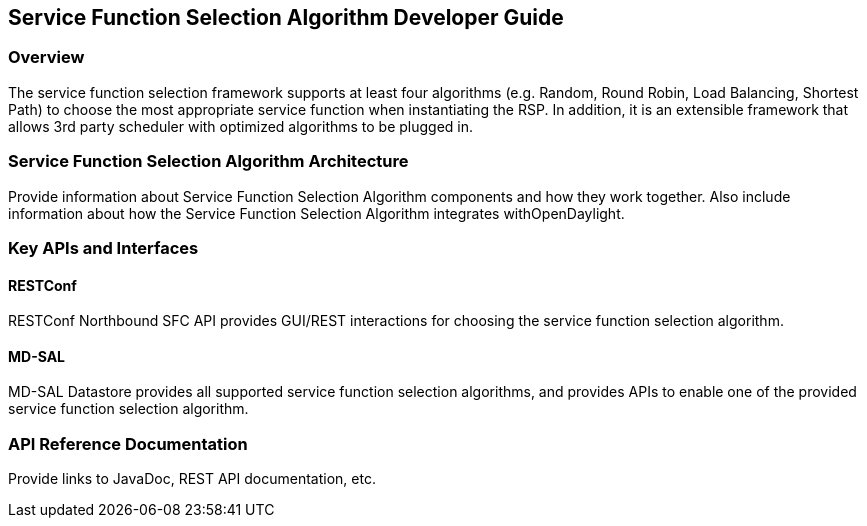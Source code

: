 == Service Function Selection Algorithm Developer Guide

=== Overview
The service function selection framework supports at least four algorithms (e.g. Random, Round Robin, Load Balancing, Shortest Path) to choose the most appropriate service function when instantiating the RSP. In addition, it is an extensible framework that allows 3rd party scheduler with optimized algorithms to be plugged in.

=== Service Function Selection Algorithm Architecture
Provide information about Service Function Selection Algorithm components and how they work together.
Also include information about how the Service Function Selection Algorithm integrates withOpenDaylight.

=== Key APIs and Interfaces

==== RESTConf
RESTConf Northbound SFC API provides GUI/REST interactions for choosing the service function selection algorithm.

==== MD-SAL
MD-SAL Datastore provides all supported service function selection algorithms, and provides APIs to enable one of the provided service function selection algorithm.

=== API Reference Documentation
Provide links to JavaDoc, REST API documentation, etc.
